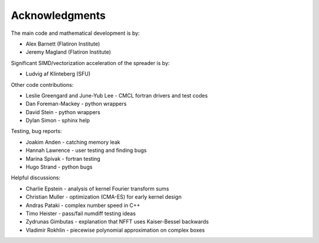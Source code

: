 Acknowledgments
===============

The main code and mathematical development is by:

* Alex Barnett (Flatiron Institute)
* Jeremy Magland (Flatiron Institute)
    
Significant SIMD/vectorization acceleration of the spreader is by:

* Ludvig af Klinteberg (SFU)

Other code contributions:

* Leslie Greengard and June-Yub Lee - CMCL fortran drivers and test codes
* Dan Foreman-Mackey - python wrappers
* David Stein - python wrappers
* Dylan Simon - sphinx help
  
Testing, bug reports:

* Joakim Anden - catching memory leak
* Hannah Lawrence - user testing and finding bugs
* Marina Spivak - fortran testing
* Hugo Strand - python bugs
  
Helpful discussions:

* Charlie Epstein - analysis of kernel Fourier transform sums
* Christian Muller - optimization (CMA-ES) for early kernel design
* Andras Pataki - complex number speed in C++
* Timo Heister - pass/fail numdiff testing ideas
* Zydrunas Gimbutas - explanation that NFFT uses Kaiser-Bessel backwards
* Vladimir Rokhlin - piecewise polynomial approximation on complex boxes
